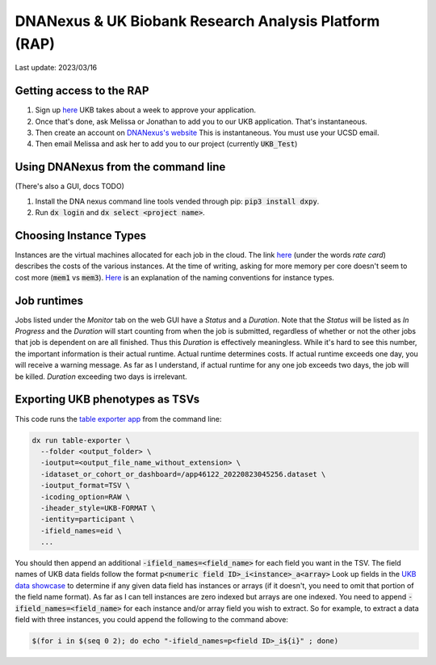 DNANexus & UK Biobank Research Analysis Platform (RAP)
======================================================

Last update: 2023/03/16

Getting access to the RAP
-------------------------

#. Sign up `here <https://bbams.ndph.ox.ac.uk/ams/resProjects>`_
   UKB takes about a week to approve your application.
#. Once that's done, ask Melissa or Jonathan to add you to our UKB application.
   That's instantaneous.
#. Then create an account on `DNANexus's website <https://ukbiobank.dnanexus.com/landing>`_
   This is instantaneous. You must use your UCSD email.
#. Then email Melissa and ask her to add you to our project (currently :code:`UKB_Test`)

Using DNANexus from the command line
------------------------------------
(There's also a GUI, docs TODO)

1. Install the DNA nexus command line tools vended through pip: :code:`pip3 install dxpy`.
2. Run :code:`dx login` and :code:`dx select <project name>`.

Choosing Instance Types
-----------------------
Instances are the virtual machines allocated for each job in the cloud.
The link `here <https://dnanexus.gitbook.io/uk-biobank-rap/working-on-the-research-analysis-platform/billing-and-costs#rates>`_
(under the words `rate card`) describes
the costs of the various instances. At the time of writing, asking for more memory per core doesn't seem to cost more 
(:code:`mem1` vs :code:`mem3`). `Here <https://documentation.dnanexus.com/developer/api/running-analyses/instance-types>`_
is an explanation of the naming conventions for instance types.

Job runtimes
------------
Jobs listed under the `Monitor` tab on the web GUI have a `Status` and a `Duration`. Note that the `Status` will be listed
as `In Progress` and the `Duration` will start counting from when the job is submitted, regardless of whether or not the other
jobs that job is dependent on are all finished. Thus this `Duration` is effectively meaningless. While it's hard to
see this number, the important information is their actual runtime. Actual runtime determines costs. If actual runtime
exceeds one day, you will receive a warning message. As far as I understand, if actual runtime for any one job exceeds two
days, the job will be killed. `Duration` exceeding two days is irrelevant.

Exporting UKB phenotypes as TSVs
--------------------------------

This code runs the 
`table exporter app <https://documentation.dnanexus.com/developer/apps/developing-spark-apps/table-exporter-application#using-the-table-exporter-app>`_
from the command line:

.. code-block:: bash

   dx run table-exporter \
     --folder <output_folder> \
     -ioutput=<output_file_name_without_extension> \
     -idataset_or_cohort_or_dashboard=/app46122_20220823045256.dataset \
     -ioutput_format=TSV \
     -icoding_option=RAW \
     -iheader_style=UKB-FORMAT \
     -ientity=participant \
     -ifield_names=eid \
     ...

You should then append an additional :code:`-ifield_names=<field_name>` for each field you want in the TSV.
The field names of UKB data fields follow the format :code:`p<numeric field ID>_i<instance>_a<array>`
Look up fields in the `UKB data showcase <https://biobank.ndph.ox.ac.uk/showcase/search.cgi>`_
to determine if any given data field has instances or arrays (if it doesn't, you need to omit
that portion of the field name format). As far as I can tell instances are zero indexed but arrays
are one indexed. You need to append :code:`-ifield_names=<field_name>` for each
instance and/or array field you wish to extract. So for example, to extract
a data field with three instances, you could append the following to the command above:

.. code-block:: bash

  $(for i in $(seq 0 2); do echo "-ifield_names=p<field ID>_i${i}" ; done)

